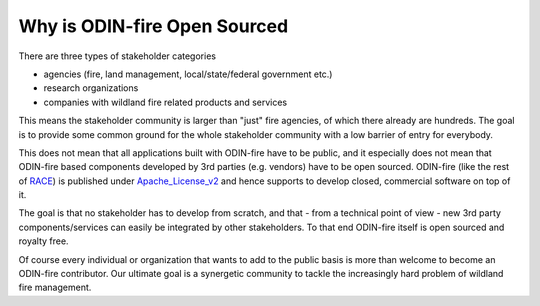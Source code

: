 Why is ODIN-fire Open Sourced
=============================

There are three types of stakeholder categories

- agencies (fire, land management, local/state/federal government etc.)
- research organizations
- companies with wildland fire related products and services

This means the stakeholder community is larger than "just" fire agencies, of which there already are hundreds. The goal is
to provide some common ground for the whole stakeholder community with a low barrier of entry for everybody.

.. image:: images/odin-open.svg
    :class: center scale60
    :alt: RACE overview

This does not mean that all applications built with ODIN-fire have to be public, and it especially does not mean that
ODIN-fire based components developed by 3rd parties (e.g. vendors) have to be open sourced. ODIN-fire (like the rest of RACE_)
is published under Apache_License_v2_ and hence supports to develop closed, commercial software on top of it.

The goal is that no stakeholder has to develop from scratch, and that - from a technical point of view - new 3rd party 
components/services can easily be integrated by other stakeholders. To that end ODIN-fire itself is open sourced and royalty free.

Of course every individual or organization that wants to add to the public basis is more than welcome to become an
ODIN-fire contributor. Our ultimate goal is a synergetic community to tackle the increasingly hard problem of wildland fire management.


.. _RACE: http://nasarace.github.io/race/
.. _Apache_License_v2: https://www.apache.org/licenses/LICENSE-2.0